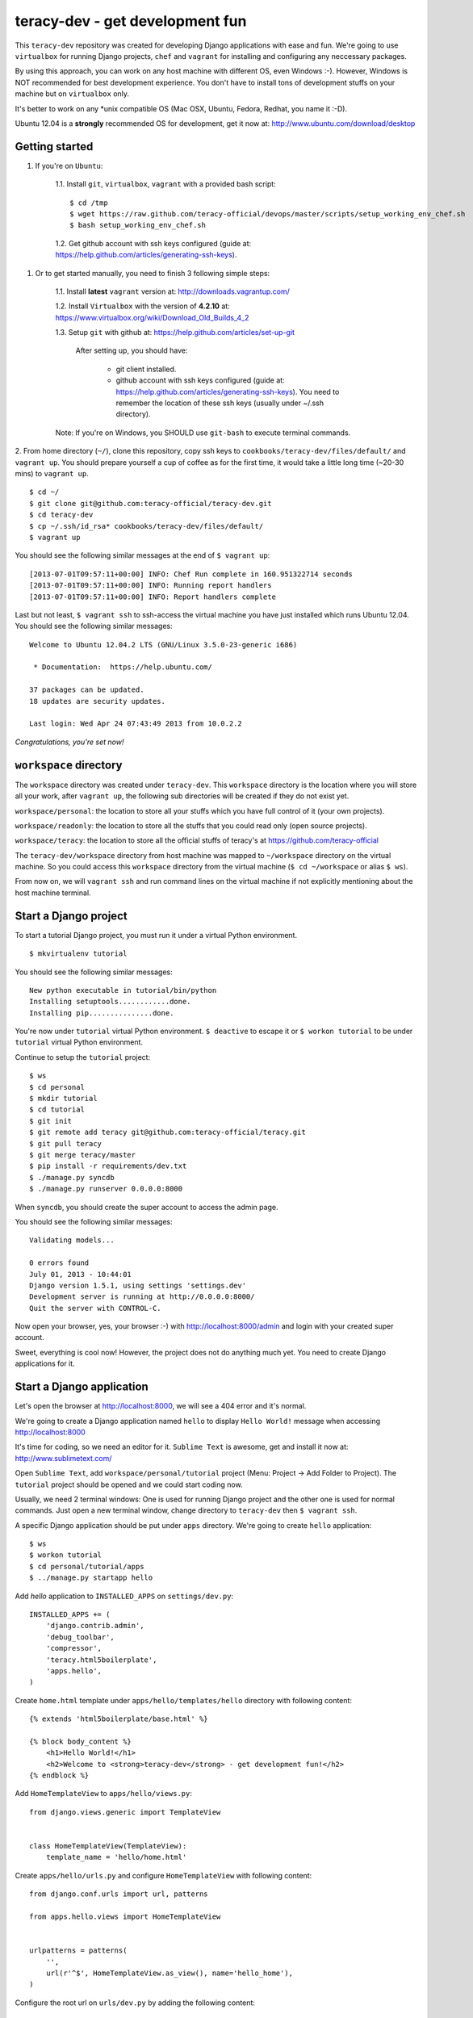 =======================================
teracy-dev - get development fun 
=======================================

This ``teracy-dev`` repository was created for developing Django applications with ease and fun. We're going to use ``virtualbox`` for running Django projects, ``chef`` and ``vagrant`` for installing and configuring any neccessary packages.

By using this approach, you can work on any host machine with different OS, even Windows :-). However, Windows is NOT recommended for best development experience. You don't have to install tons of development
stuffs on your machine but on ``virtualbox`` only.

It's better to work on any *unix compatible OS (Mac OSX, Ubuntu, Fedora, Redhat, you name it :-D).


Ubuntu 12.04 is a **strongly** recommended OS for development, get it now at: http://www.ubuntu.com/download/desktop


Getting started
---------------

1. If you're on ``Ubuntu``:

    1.1. Install ``git``, ``virtualbox``, ``vagrant`` with a provided bash script: 
    ::
        $ cd /tmp
        $ wget https://raw.github.com/teracy-official/devops/master/scripts/setup_working_env_chef.sh
        $ bash setup_working_env_chef.sh

    1.2. Get github account with ssh keys configured (guide at: https://help.github.com/articles/generating-ssh-keys).


1. Or to get started manually, you need to finish 3 following simple steps:

	1.1. Install **latest** ``vagrant`` version at: http://downloads.vagrantup.com/

	1.2. Install ``Virtualbox`` with the version of **4.2.10** at: https://www.virtualbox.org/wiki/Download_Old_Builds_4_2

	1.3. Setup ``git`` with github at: https://help.github.com/articles/set-up-git
	
		After setting up, you should have:

			+ git client installed.

			+ github account with ssh keys configured (guide at: https://help.github.com/articles/generating-ssh-keys). You need to remember the location of these ssh keys (usually under ~/.ssh directory).

	Note: If you're on Windows, you SHOULD use ``git-bash`` to execute terminal commands.

2. From home directory (``~/``), clone this repository, copy ssh keys to ``cookbooks/teracy-dev/files/default/`` and ``vagrant up``. You should prepare yourself a cup of coffee as for the first time, it would take a little long time (~20-30 mins) to ``vagrant up``.
::
    $ cd ~/
    $ git clone git@github.com:teracy-official/teracy-dev.git
    $ cd teracy-dev
    $ cp ~/.ssh/id_rsa* cookbooks/teracy-dev/files/default/
    $ vagrant up

You should see the following similar messages at the end of ``$ vagrant up``:
::
	[2013-07-01T09:57:11+00:00] INFO: Chef Run complete in 160.951322714 seconds
	[2013-07-01T09:57:11+00:00] INFO: Running report handlers
	[2013-07-01T09:57:11+00:00] INFO: Report handlers complete

Last but not least, ``$ vagrant ssh`` to ssh-access the virtual machine you have just installed which runs Ubuntu 12.04. You should see the following similar messages:
:: 
	Welcome to Ubuntu 12.04.2 LTS (GNU/Linux 3.5.0-23-generic i686)

	 * Documentation:  https://help.ubuntu.com/

	37 packages can be updated.
	18 updates are security updates.

	Last login: Wed Apr 24 07:43:49 2013 from 10.0.2.2

*Congratulations, you're set now!*
	

``workspace`` directory
-----------------------

The ``workspace`` directory was created under ``teracy-dev``. This ``workspace`` directory is the location where you will store all your work, after ``vagrant up``, the following sub directories will be created if they do not exist yet.

``workspace/personal``: the location to store all your stuffs which you have full control of it (your own projects).

``workspace/readonly``: the location to store all the stuffs that you could read only (open source projects).

``workspace/teracy``: the location to store all the official stuffs of teracy's at https://github.com/teracy-official

The ``teracy-dev/workspace`` directory from host machine was mapped to ``~/workspace`` directory on the virtual machine. So you could access this ``workspace`` directory from the virtual machine (``$ cd ~/workspace`` or alias ``$ ws``).

From now on, we will ``vagrant ssh`` and run command lines on the virtual machine if not explicitly mentioning about the host machine terminal.

Start a Django project
----------------------

To start a tutorial Django project, you must run it under a virtual Python environment.
::
	$ mkvirtualenv tutorial

You should see the following similar messages:
::
	New python executable in tutorial/bin/python
	Installing setuptools............done.
	Installing pip...............done.

You're now under ``tutorial`` virtual Python environment. ``$ deactive`` to escape it or ``$ workon tutorial`` to be under ``tutorial`` virtual Python environment.
 
Continue to setup the ``tutorial`` project:
::
    $ ws
    $ cd personal
    $ mkdir tutorial
    $ cd tutorial
    $ git init
    $ git remote add teracy git@github.com:teracy-official/teracy.git
    $ git pull teracy
    $ git merge teracy/master 
    $ pip install -r requirements/dev.txt
    $ ./manage.py syncdb
    $ ./manage.py runserver 0.0.0.0:8000

When ``syncdb``, you should create the super account to access the admin page.

You should see the following similar messages:
::
    Validating models...

    0 errors found
    July 01, 2013 - 10:44:01
    Django version 1.5.1, using settings 'settings.dev'
    Development server is running at http://0.0.0.0:8000/
    Quit the server with CONTROL-C.
	
Now open your browser, yes, your browser :-) with http://localhost:8000/admin and login with your created super account.

Sweet, everything is cool now! However, the project does not do anything much yet. You need to create Django applications for it.

Start a Django application
--------------------------

Let's open the browser at http://localhost:8000, we will see a 404 error and it's normal.

We're going to create a Django application named ``hello`` to display ``Hello World!`` message when accessing http://localhost:8000 

It's time for coding, so we need an editor for it. ``Sublime Text`` is awesome, get and install it now at: http://www.sublimetext.com/

Open ``Sublime Text``, add ``workspace/personal/tutorial`` project (Menu: Project -> Add Folder to Project). The ``tutorial`` project should be opened and we could start coding now.

Usually, we need 2 terminal windows: One is used for running Django project and the other one is used for normal commands. Just open a new terminal window, change directory to ``teracy-dev`` then ``$ vagrant ssh``.

A specific Django application should be put under ``apps`` directory. We're going to create ``hello`` application:
::
    $ ws
    $ workon tutorial
    $ cd personal/tutorial/apps
    $ ../manage.py startapp hello

Add `hello` application to ``INSTALLED_APPS`` on ``settings/dev.py``:
::
    INSTALLED_APPS += (
        'django.contrib.admin',
        'debug_toolbar',
        'compressor',
        'teracy.html5boilerplate',
        'apps.hello',
    ) 

Create ``home.html`` template under ``apps/hello/templates/hello`` directory with following content:
::
    {% extends 'html5boilerplate/base.html' %}

    {% block body_content %}
        <h1>Hello World!</h1>
        <h2>Welcome to <strong>teracy-dev</strong> - get development fun!</h2>
    {% endblock %}

Add ``HomeTemplateView`` to ``apps/hello/views.py``:
::
    from django.views.generic import TemplateView


    class HomeTemplateView(TemplateView):
        template_name = 'hello/home.html'

Create ``apps/hello/urls.py`` and configure ``HomeTemplateView`` with following content:
::
    from django.conf.urls import url, patterns

    from apps.hello.views import HomeTemplateView


    urlpatterns = patterns(
        '',
        url(r'^$', HomeTemplateView.as_view(), name='hello_home'),
    )

Configure the root url on ``urls/dev.py`` by adding the following content:
::
    urlpatterns += (
        url(r'', include('apps.hello.urls')),
    )  

During development, the server could be stopped by some errors and it's normal. If your coding skill is good enough (j/k :P), the server should be still running. If not, ``./manage.py runserver 0.0.0.0:8000`` again, the server should be started without any error.

Now, open your browser at http://localhost:8000 and you should see ``Hello World!`` page instead of the 404 error page.


Congratulations, you've just created a Django application and make it work even though it does nothing other than "Hello World!" page. You should now learn Django by developing many more applications for this ``tutorial`` project by adapting Django tutorials at https://docs.djangoproject.com/en/1.5/.


Learn more
----------

- Teracy's projects

    + https://github.com/teracy-official/teracy

    + https://github.com/teracy-official/teracy-html5boilerplate


- Vagrant

    + http://www.vagrantup.com/

- Sublime Text
    
    + http://www.sublimetext.com/

- Django

    + https://docs.djangoproject.com/en/1.5/

    + http://www.djangobook.com/en/2.0/index.html

    + http://www.deploydjango.com/

    + ``pip``: http://www.pip-installer.org/en/latest/

    + ``virtualenv``: http://www.virtualenv.org/en/latest/

    + ``virtualenvwrapper``: http://virtualenvwrapper.readthedocs.org/en/latest/


- Python
    
    + http://python.org/doc/

    + http://www.diveintopython.net/

    + http://learnpythonthehardway.org/book/

- Git
    
    + http://git-scm.com/book

- Vim
    
    + http://www.openvim.com/tutorial.html

    + https://www.shortcutfoo.com/app/tutorial/vim

- Linux 
    
    + http://www.quora.com/Linux/What-are-the-good-online-resources-for-a-linux-newbie

    + http://www.quora.com/Linux/What-are-some-time-saving-tips-that-every-Linux-user-should-know

    + http://kernelnewbies.org/


Virtual machine's installed and configured packages by ``vagrant`` with ``chef-solo`` provision
------------------------------------------------------------------------------------------------

The base box is provided by https://opscode-vm-bento.s3.amazonaws.com/vagrant/opscode_ubuntu-12.04-i386_chef-11.4.4.box and additional packages installed are:

- ``apt``.

- ``vim``.

- ``git``.

- ``Python`` with ``pip``, ``virtualenv`` and ``virtualenvwrapper``.

You could see it clearly on ``Vagrantfile`` with the following similar content:
::
      # Enable provisioning with chef solo, specifying a cookbooks path, roles
      # path, and data_bags path (all relative to this Vagrantfile), and adding
      # some recipes and/or roles.
      #
      config.vm.provision :chef_solo do |chef|
        chef.cookbooks_path = "cookbooks"
        chef.roles_path = "roles"
        chef.data_bags_path = "data_bags"

        chef.add_recipe "apt" #required for installing vim (?!)
        chef.add_recipe "vim"
        chef.add_recipe "python"
        chef.add_recipe "git"
        chef.add_recipe "teracy-dev"
      #   chef.add_recipe "mysql"
      #   chef.add_role "web"
      #
      #   # You may also specify custom JSON attributes:
      #   chef.json = { :mysql_password => "foo" }
      end

For more information about ``chef``, see it at http://www.opscode.com/chef/.

Problems, want to help each other?
----------------------------------

During the development and learning, you're welcome to join us with discussions at https://groups.google.com/forum/#!forum/teracy

Frequently asked questions
--------------------------






